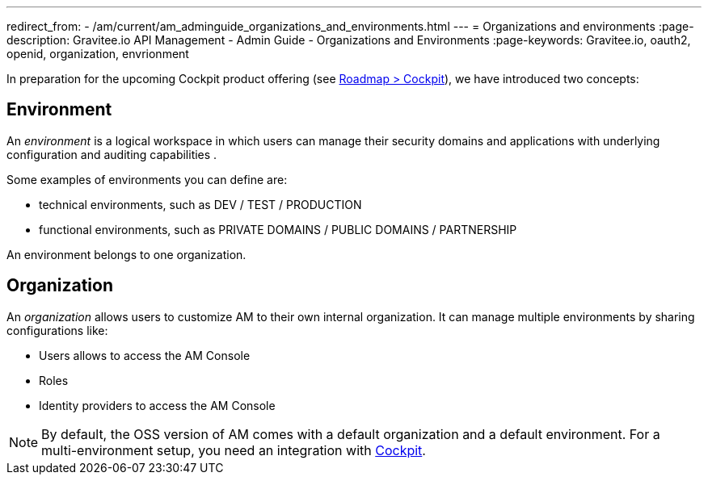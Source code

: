 ---
redirect_from:
  - /am/current/am_adminguide_organizations_and_environments.html
---
= Organizations and environments
:page-description: Gravitee.io API Management - Admin Guide - Organizations and Environments
:page-keywords: Gravitee.io, oauth2, openid, organization, envrionment

In preparation for the upcoming Cockpit product offering (see link:https://www.gravitee.io/products/roadmap[Roadmap > Cockpit]), we have introduced two concepts:

== Environment
An _environment_ is a logical workspace in which users can manage their security domains and applications with underlying configuration and auditing capabilities . +

Some examples of environments you can define are:

* technical environments, such as DEV / TEST / PRODUCTION
* functional environments, such as PRIVATE DOMAINS / PUBLIC DOMAINS / PARTNERSHIP

An environment belongs to one organization.

== Organization
An _organization_ allows users to customize AM to their own internal organization. It can manage multiple environments by sharing configurations like:

* Users allows to access the AM Console
* Roles
* Identity providers to access the AM Console

NOTE: By default, the OSS version of AM comes with a default organization and a default environment. For a multi-environment setup, you need an integration with link:https://www.gravitee.io/products/cockpit[Cockpit].
